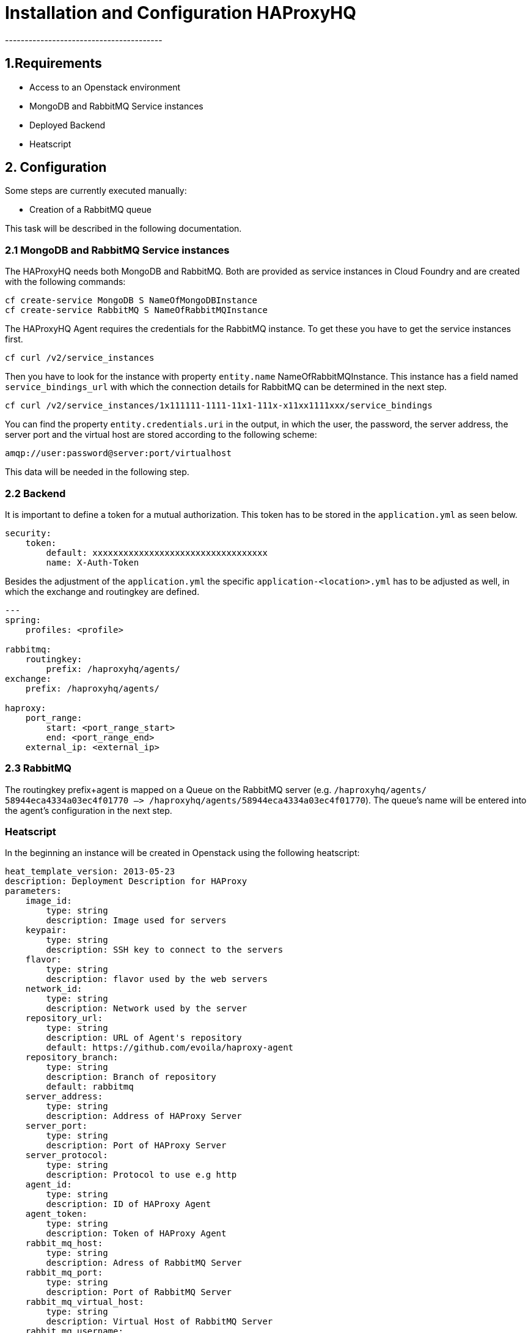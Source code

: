 # Installation and Configuration HAProxyHQ
----------------------------------------

## 1.Requirements

* Access to an Openstack environment
* MongoDB and RabbitMQ Service instances
* Deployed Backend
* Heatscript

## 2. Configuration

Some steps are currently executed manually:

* Creation of a RabbitMQ queue

This task will be described in the following documentation.

### 2.1 MongoDB and RabbitMQ Service instances

The HAProxyHQ needs both MongoDB and RabbitMQ. Both are provided as service instances in Cloud Foundry and are created with the following commands:

....
cf create-service MongoDB S NameOfMongoDBInstance
cf create-service RabbitMQ S NameOfRabbitMQInstance
....

The HAProxyHQ Agent requires the credentials for the RabbitMQ instance. To get these you have to get the service instances first.

....
cf curl /v2/service_instances
....

Then you have to look for the instance with property `entity.name` NameOfRabbitMQInstance. This instance has a field named `service_bindings_url` with which the connection details for RabbitMQ can be determined in the next step.

....
cf curl /v2/service_instances/1x111111-1111-11x1-111x-x11xx1111xxx/service_bindings
....

You can find the property `entity.credentials.uri` in the output, in which the user, the password, the server address, the server port and the virtual host are stored according to the following scheme:

....
amqp://user:password@server:port/virtualhost
....

This data will be needed in the following step.

### 2.2 Backend

It is important to define a token for a mutual authorization. This token has to be stored in the `application.yml` as seen below.

....
security:
    token:
        default: xxxxxxxxxxxxxxxxxxxxxxxxxxxxxxxxxx
        name: X-Auth-Token
....

Besides the adjustment of the `application.yml` the specific `application-<location>.yml` has to be adjusted as well, in which the exchange and routingkey are defined.

....
---
spring:
    profiles: <profile>

rabbitmq:
    routingkey:
        prefix: /haproxyhq/agents/
exchange:
    prefix: /haproxyhq/agents/

haproxy:
    port_range:
        start: <port_range_start>
        end: <port_range_end>
    external_ip: <external_ip>
....

### 2.3 RabbitMQ

The routingkey prefix+agent is mapped on a Queue on the RabbitMQ server (e.g. ``/haproxyhq/agents/
58944eca4334a03ec4f01770 –> /haproxyhq/agents/58944eca4334a03ec4f01770``). The queue's name will be entered into the agent's configuration in the next step.

### Heatscript

In the beginning an instance will be created in Openstack using the following heatscript:

....
heat_template_version: 2013-05-23
description: Deployment Description for HAProxy
parameters:
    image_id:
        type: string
        description: Image used for servers
    keypair:
        type: string
        description: SSH key to connect to the servers
    flavor:
        type: string
        description: flavor used by the web servers
    network_id:
        type: string
        description: Network used by the server
    repository_url:
        type: string
        description: URL of Agent's repository
        default: https://github.com/evoila/haproxy-agent
    repository_branch:
        type: string
        description: Branch of repository
        default: rabbitmq
    server_address:
        type: string
        description: Address of HAProxy Server
    server_port:
        type: string
        description: Port of HAProxy Server
    server_protocol:
        type: string
        description: Protocol to use e.g http
    agent_id:
        type: string
        description: ID of HAProxy Agent
    agent_token:
        type: string
        description: Token of HAProxy Agent
    rabbit_mq_host:
        type: string
        description: Adress of RabbitMQ Server
    rabbit_mq_port:
        type: string
        description: Port of RabbitMQ Server
    rabbit_mq_virtual_host:
        type: string
        description: Virtual Host of RabbitMQ Server
    rabbit_mq_username:
        type: string
        description: Username for the Virtual Host on the RabbitMQ Server
    rabbit_mq_password:
        type: string
        description: Password for the Virtual Host on the RabbitMQ Server
    rabbit_mq_queue:
        type: string
        description: Queue to be used on the RabbitMQ Server
    ha_proxy_config_path:
        type: string
        description: Path of HAProxy Config
    ha_proxy_topic_prefix:
        type: string
        description: Prefix for AMQP Topics

resources:
    nova_instance:
        type: OS::Nova::Server
    properties:
        flavor: {get_param: flavor}
        image: {get_param: image_id}
        key_name: {get_param: keypair}
        networks: [{network: {get_param: network_id} }]
        user_data_format: RAW
        security_groups:
            - default
            - cf-private
        user_data:
            str_replace:
            template: |
                    #!/bin/bash

                    apt-cache showpkg haproxy
                    add-apt-repository ppa:vbernat/haproxy-1.6 -y
                    apt-get update
                    apt-get install haproxy -y

                    cd /home/ubuntu
                    cat <<EOT >> agent.conf
                    [agent]
                    id = $agent_id
                    token = $agent_token

                    [haproxy]
                    config_file = $ha_proxy_config_path

                    [rabbitmq]
                    host = $rabbit_mq_host
                    port = $rabbit_mq_port
                    virtualhost = $rabbit_mq_virtual_host
                    username = $rabbit_mq_username
                    password = $rabbit_mq_password
                    exchange = $ha_proxy_topic_prefix$agent_id
                    queue = $rabbit_mq_queue

                    [server]
                    protocol = $
                    address = $server_address
                    port = $server_port
                    api_endpoint = agents
                    EOT

                    sudo apt-get install python-pip -
                    git clone -b $repository_branch $repository_url
                    rm /etc/haproxyhq/agent.conf
                    mkdir /etc/haproxyhq/
                    cp /home/ubuntu/agent.conf /etc/haproxyhq/
                    cd /home/ubuntu/haproxy-agent/
                    python /home/ubuntu/haproxy-agent/setup.py install
                    cd /home/ubuntu/haproxy-agent/haproxy_hq_agent
                    haproxy-agent --config-file=/etc/haproxyhq/agent.conf

        params:
                $server_address: {get_param: server_address}
                $server_port: {get_param: server_port}
                $server_protocol: {get_param: server_protocol}
                $agent_id: {get_param: agent_id}
                $agent_token: {get_param: agent_token}
                $rabbit_mq_host: {get_param: rabbit_mq_host}
                $rabbit_mq_port: {get_param: rabbit_mq_port}
                $rabbit_mq_virtual_host: {get_param: rabbit_mq_virtual_host}
                $rabbit_mq_username: {get_param: rabbit_mq_username}
                $rabbit_mq_password: {get_param: rabbit_mq_password}
                $rabbit_mq_queue: {get_param: rabbit_mq_queue}
                $ha_proxy_config_path: {get_param: ha_proxy_config_path}
                $ha_proxy_topic_prefix: {get_param: ha_proxy_topic_prefix}
                $repository_url: {get_param: repository_url}
                $repository_branch: {get_param: repository_branch}
....

With the creation of the instance you have to fill in above fields.

[width="80%",cols="20%,80%",options="header",]
|=======================================================================
|Field |Value
|image_id |ID of the used image (has to be looked up in OpenStack)

|keypair |SSH-Key for the instance access (has to be deposited in OpenStack)

|flavor |Flavor-ID e.g. gp1.small

|network_id |The network's id (has to be looked up in OpenStack)

|repository_url |URL of the HAProxy Agent's repository

|repository_branch |The used branch

|server_address |The address of the HAProxy Backend

|server_port |The port of the HAProxy Backend

|server_protocol |The used (https or http)

|agent_id |Name of the agent. Will be created automatically by the agent

|agent_token |The token of the agent (has to be identical to the token written in the `application.yml`)

|rabbit_mq_host |Host of the RabbitMQ instance (can be determined with `cf-curl`)

|rabbit_mq_port |Port of the RabbitMQ instance

|rabbit_mq_virtual_host |Virtual Host of the RabbitMQ instance

|rabbit_mq_username |Username for the RabbitMQ instance

|rabbit_mq_password |Password for the RabbitMQ instance

|rabbit_mq_queue |The used queue of the RabbitMQ instance

|ha_proxy_config_path |The path to the HAProxy's configuration file
(default: /etc/haproxy/haproxy.cfg)

|ha_proxy_topic_prefix |Used prefix (default: /agents)
|=======================================================================

### 2.4 Agent

The Agent has been configurated mostly with the creation of the instance in OpenStack. All necessary information can be found in the configuration file `agent.conf`, which looks as follows:

....
[agent]
id = <agent_id>
token = xxxxxxxxxxxxxxxxxxxxxxxxxxxxxxxxxx

[haproxy]
config_file = /etc/haproxy/haproxy.cfg

[rabbitmq]
host = <rabbitmq_host>
port = 5672
virtualhost = <rabbitmq_virtual_host>
username = <username>
password = <password>
exchange = /haproxyhq/agents/58944eca4334a03ec4f01770
queue = haproxy.sb

[server]
protocol = <http, https>
address = <server_address>
port = <server_port>
api_endpoint = agents
....

## 3. Usage

In the following the available REST-API will be listed.

### 3.1 Listing of connected agents

....
GET [base_url]/agents HTTP/1.1
Content-Type: application/json
....

#### 3.1.1 Description

Listing of all connected agents. Therefore the agent's name, IP and timestamp of the current configuration file and of the last heartbeat will be returned amongst other things.

#### 3.1.2 Parameters

[cols=",,,",options="header",]
|=======================================================================
|Type |Name |Description |Required
|Header |X-Auth-Token |Authorrization Token between backend and agent
|true
|=======================================================================

#### 3.1.3 Responses

[cols=",,",options="header",]
|==============================
|HTTP Code |Description |Schema
|200 |OK |null
|==============================

### 3.2 Creation of an agent in the backend

....
POST [base_url]/agents HTTP/1.1
Content-Type: application/json
....

#### 3.2.1

Creation of an agent in the backend. With the generated ID the agent can be configured to communicate with the backend.

#### 3.2.2 Parameters

[cols=",,,",options="header",]
|=======================================================================
|Type |Name |Description |Required
|Header |X-Auth-Token |Authorrization Token between backend and agent
|true

|Body |name |Name that should be assigned to the agent |true

|Body |description |Description of the agent |true

|Body |ip |Public Ip of the agent |true

|Body |authToken |Used X-Auth-Token |true
|=======================================================================

#### 3.2.3 Responses

[cols=",,",options="header",]
|==============================
|HTTP Code |Description |Schema
|200 |OK |
|==============================

### 3.3 Query of the current configuration of an agent

....
GET [base_url]/agents|[agent_id] HTTP/1.1
Content-Type: application/json
....

#### 3.3.1 Description

Query of the configuration, that is currently assigned to an agent. You will receive a timestamp and the date of the configuration file. Additionally the file's content will be listed.

#### 3.3.2 Parameters

[cols=",,,",options="header",]
|=======================================================================
|Type |Name |Description |Required
|Header |X-Auth-Token |Authorization Token between backend and agent
|true

|Path |agent_id |The id of the agent |true
|=======================================================================

#### 3.3.3 Responses

[cols=",,",options="header",]
|==============================
|HTTP Code |Description |Schema
|200 |OK |
|==============================

### 3.4 Addition of a host to the configuration file of a HAProxy

....
PUT [base_url]/agents/[agent_id] HTTP/1.1
Content-Type: application/json
....

#### 3.4.1 Description

Addition of a host to the configuration file of a HAProxy with the agent. After the call the host with the given port should be accessible with the agent's public IP and the port mentioned in the response.

#### 3.4.2 Parameters

[width="100%",cols="25%,25%,25%,25%",options="header",]
|=======================================================================
|Type |Name |Description |Required
|Header |X-Auth-Token |Authorization Token between backend and agent
|true

|URL |agent_id |The id of the agent |true

|Body |name |Name thatshould be assigned to the agent |true

|Body |ip |Private ip address of the service that should be provided |true

|Body |port |Port of the service that should be provided |true
|=======================================================================

#### 3.4.3 Responses

[cols=",,",options="header",]
|==============================
|HTTP Code |Description |Schema
|200 |OK |null
|==============================

### 3.5 Erasure of a listener section

....
DELETE [base_url]/agents/[agent_id]/schemas/[type]
Content-Type: application/json
....

#### 3.5.1 Description

Erasure of a listener section from the HAProxy config.

#### 3.5.2 Parameters

[cols=",,,",options="header",]
|=======================================================================
|Type |Name |Description |Required
|Header |X-Auth-Token |Authorization Token between backend and agent
|true

|Body |ip |IP of the section |true
|Body |port |Port of the section | true
|Path |agent_id |ID of the agent |true
|URL |type |Type of the section (e.g. listener) |true
|=======================================================================

#### 3.5.3 Responses

[cols=",,",options="header",]
|==============================
|HTTP Code |Description |Schema
|200 |OK |null
|==============================